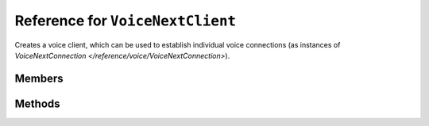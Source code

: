 Reference for ``VoiceNextClient``
=================================

Creates a voice client, which can be used to establish individual voice connections (as instances of `VoiceNextConnection </reference/voice/VoiceNextConnection>`).

Members
-------

.. attribute:: Client

	Instance of :doc:`DiscordClient </reference/DiscordClient>` used by this voice client.

Methods
-------

.. function:: ConnectAsync(channel)

	.. note:: 
	
		This method is asynchronous. It needs to be awaited.
	
	Connects to specified voice channel. Returns an instance of :doc:`VoiceNextConnection </reference/voice/VoiceNextConnection>`.
	
	:param channel: An instance of :doc:`DiscordChannel </reference/DiscordChannel>` to connect to. This must be a voice channel.

.. function:: GetConnection(guild)

	Retrieves a voice connection for specified guild.
	
	:param guild: An instance of :doc:`DiscordGuild </reference/DiscordGuild>` for which to retrieve the connection for. Returns an instance of :doc:`VoiceNextConnection </reference/voice/VoiceNextConnection>` or ``null`` if specified guild has no active voice connection.